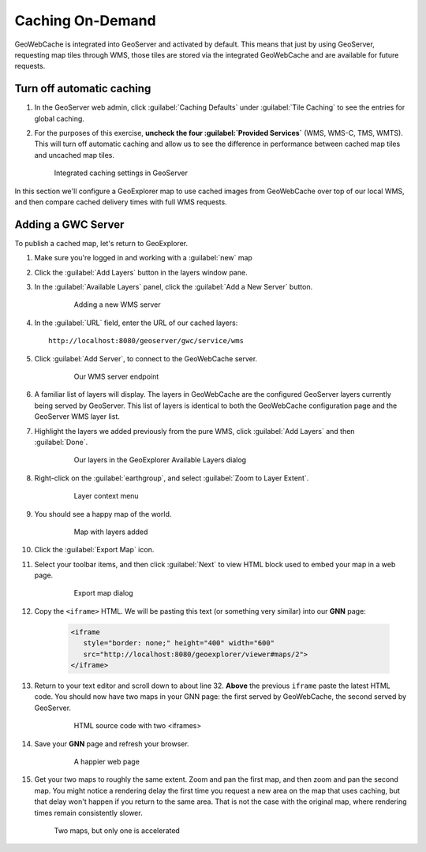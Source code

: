 .. _geowebcache.publishing:

Caching On-Demand
=================

GeoWebCache is integrated into GeoServer and activated by default. This means that just by using GeoServer, requesting map tiles through WMS, those tiles are stored via the integrated GeoWebCache and are available for future requests.

Turn off automatic caching
--------------------------

#. In the GeoServer web admin, click :guilabel:`Caching Defaults` under :guilabel:`Tile Caching` to see the entries for global caching.

#. For the purposes of this exercise, **uncheck the four :guilabel:`Provided Services`** (WMS, WMS-C, TMS, WMTS). This will turn off automatic caching and allow us to see the difference in performance between cached map tiles and uncached map tiles.

   .. figure:: img/gscaching.png

      Integrated caching settings in GeoServer

In this section we'll configure a GeoExplorer map to use cached images from GeoWebCache over top of our local WMS, and then compare cached delivery times with full WMS requests.

Adding a GWC Server
-------------------

To publish a cached map, let's return to GeoExplorer. 

#. Make sure you're logged in and working with a :guilabel:`new` map

#. Click the :guilabel:`Add Layers` button in the layers window pane. 

#. In the :guilabel:`Available Layers` panel, click the :guilabel:`Add a New Server` button.

    .. figure:: img/gwc_publish-01.png

       Adding a new WMS server

#. In the :guilabel:`URL` field, enter the URL of our cached layers::

    http://localhost:8080/geoserver/gwc/service/wms

#. Click :guilabel:`Add Server`, to connect to the GeoWebCache server.

    .. figure:: img/gwc_publish-02.png

       Our WMS server endpoint

#. A familiar list of layers will display. The layers in GeoWebCache are the configured GeoServer layers currently being served by GeoServer. This list of layers is identical to both the GeoWebCache configuration page and the GeoServer WMS layer list.

#. Highlight the layers we added previously from the pure WMS, click :guilabel:`Add Layers` and then :guilabel:`Done`.

    .. figure:: img/gwc_publish-03.png

       Our layers in the GeoExplorer Available Layers dialog

#. Right-click on the :guilabel:`earthgroup`, and select :guilabel:`Zoom to Layer Extent`.

    .. figure:: img/gwc_publish-04.png

       Layer context menu
    
#. You should see a happy map of the world. 
    
    .. figure:: img/gwc_publish-05.png

       Map with layers added
        
#. Click the :guilabel:`Export Map` icon.

#. Select your toolbar items, and then click :guilabel:`Next` to view HTML block used to embed your map in a web page.

    .. figure:: img/gwc_publish-06.png

       Export map dialog

#. Copy the ``<iframe>`` HTML. We will be pasting this text (or something very similar) into our **GNN** page: 

    .. code-block:: html

       <iframe
          style="border: none;" height="400" width="600"
          src="http://localhost:8080/geoexplorer/viewer#maps/2">
       </iframe>
       
#. Return to your text editor and scroll down to about line 32. **Above** the previous ``iframe`` paste the latest HTML code. You should now have two maps in your GNN page: the first served by GeoWebCache, the second served by GeoServer.

    .. figure:: img/gwc_publish-07.png

       HTML source code with two <iframes>

#. Save your **GNN** page and refresh your browser. 

    .. figure:: img/gwc_publish-08.png

       A happier web page

#. Get your two maps to roughly the same extent. Zoom and pan the first map, and then zoom and pan the second map. You might notice a rendering delay the first time you request a new area on the map that uses caching, but that delay won't happen if you return to the same area. That is not the case with the original map, where rendering times remain consistently slower.
   
   .. figure:: img/gwc_publish-09.png
   
      Two maps, but only one is accelerated

